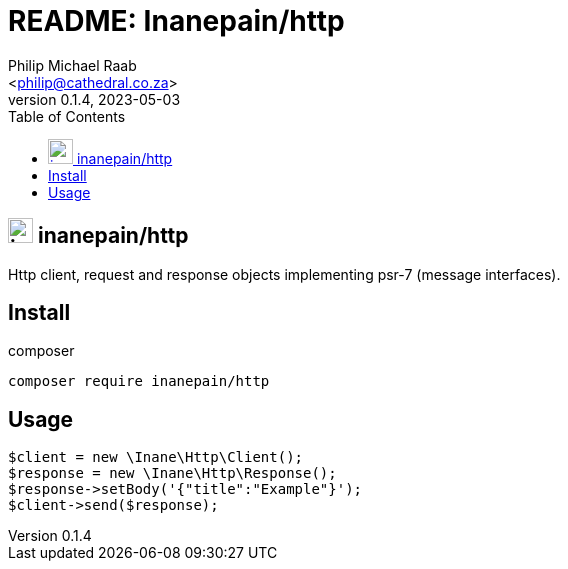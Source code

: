 = README: Inanepain/http
:author: Philip Michael Raab
:email: <philip@cathedral.co.za>
:description: Http client, request and response objects implementing psr-7 (message interfaces).
:keywords: inanepain, library, http, request, response, psr-7
:copyright: Unlicense
:homepage: https://git.cathedral.co.za:3000/inanepain/http
:revnumber: 0.1.4
:revdate: 2023-05-03
:experimental:
:doctype: book
:hide-uri-scheme:
:icons: font
:source-highlighter: highlight.js
:toc: left
:sectanchors:
:idprefix: topic-
:idseparator: -
:pkg-vendor: inanepain
:pkg-name: http
:pkg-id: {pkg-vendor}/{pkg-name}

== image:./icon.png[title={pkg-id},25] {pkg-id}

{description}

<<<

:leveloffset: +1

= Install

.composer
[source,shell]
----
composer require inanepain/http
----

:leveloffset!:

<<<

:leveloffset: +1

= Usage

[source,php]
----
$client = new \Inane\Http\Client();
$response = new \Inane\Http\Response();
$response->setBody('{"title":"Example"}');
$client->send($response);
----

:leveloffset!:
